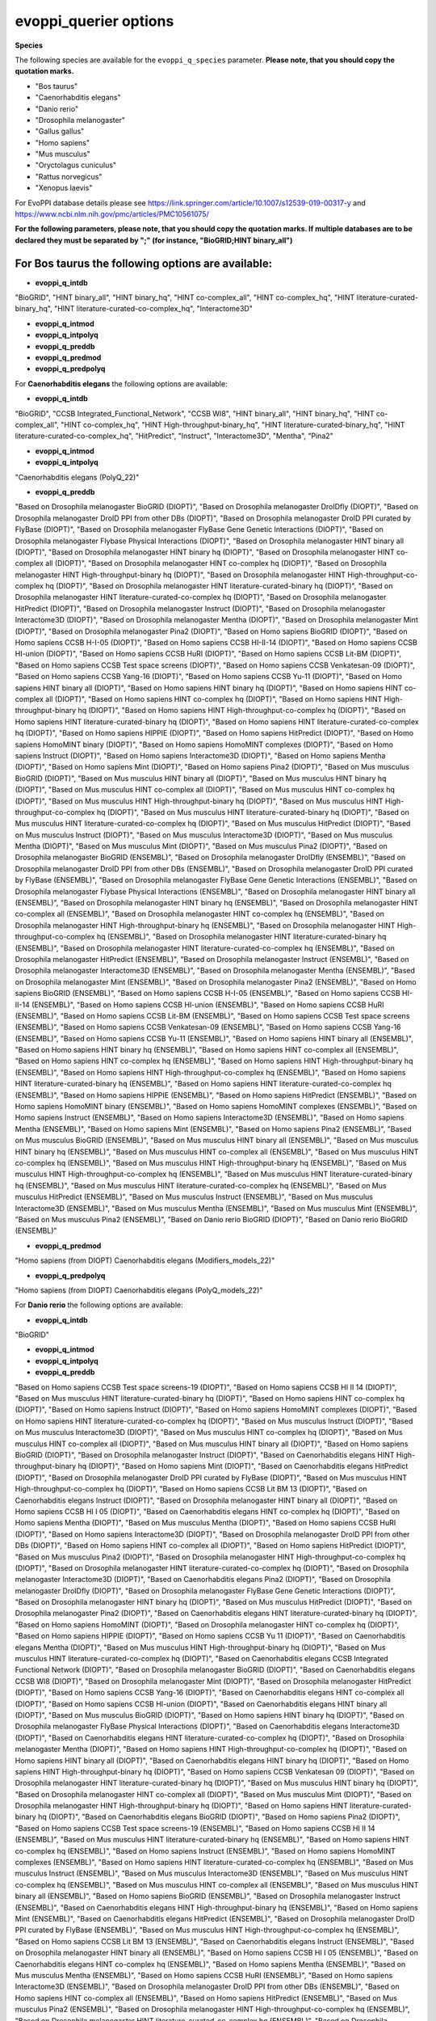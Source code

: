 evoppi_querier options
***************

**Species**

The following species are available for the ``evoppi_q_species`` parameter. **Please note, that you should copy the quotation marks.**

- "Bos taurus"
- "Caenorhabditis elegans"
- "Danio rerio"
- "Drosophila melanogaster"
- "Gallus gallus"
- "Homo sapiens"
- "Mus musculus"
- "Oryctolagus cuniculus"
- "Rattus norvegicus"
- "Xenopus laevis"

For EvoPPI database details please see https://link.springer.com/article/10.1007/s12539-019-00317-y and https://www.ncbi.nlm.nih.gov/pmc/articles/PMC10561075/

**For the following parameters, please note, that you should copy the quotation marks. If multiple databases are to be declared they must be separated by ";" (for instance, "BioGRID;HINT binary_all")**

For **Bos taurus** the following options are available:
-------

- **evoppi_q_intdb**

"BioGRID", "HINT binary_all", "HINT binary_hq", "HINT co-complex_all", "HINT co-complex_hq", "HINT literature-curated-binary_hq", "HINT literature-curated-co-complex_hq", "Interactome3D"

- **evoppi_q_intmod**



- **evoppi_q_intpolyq**



- **evoppi_q_preddb**
- **evoppi_q_predmod**
- **evoppi_q_predpolyq**

For **Caenorhabditis elegans** the following options are available:

- **evoppi_q_intdb**

"BioGRID", "CCSB Integrated_Functional_Network", "CCSB WI8", "HINT binary_all", "HINT binary_hq", "HINT co-complex_all", "HINT co-complex_hq", "HINT High-throughput-binary_hq", "HINT literature-curated-binary_hq", "HINT literature-curated-co-complex_hq", "HitPredict", "Instruct", "Interactome3D", "Mentha", "Pina2"

- **evoppi_q_intmod**



- **evoppi_q_intpolyq**

"Caenorhabditis elegans (PolyQ_22)"

- **evoppi_q_preddb**

"Based on Drosophila melanogaster BioGRID (DIOPT)", "Based on Drosophila melanogaster DroIDfly (DIOPT)", "Based on Drosophila melanogaster DroID PPI from other DBs (DIOPT)", "Based on Drosophila melanogaster DroID PPI curated by FlyBase (DIOPT)", "Based on Drosophila melanogaster FlyBase Gene Genetic Interactions (DIOPT)", "Based on Drosophila melanogaster Flybase Physical Interactions (DIOPT)", "Based on Drosophila melanogaster HINT binary all (DIOPT)", "Based on Drosophila melanogaster HINT binary hq (DIOPT)", "Based on Drosophila melanogaster HINT co-complex all (DIOPT)", "Based on Drosophila melanogaster HINT co-complex hq (DIOPT)", "Based on Drosophila melanogaster HINT High-throughput-binary hq (DIOPT)", "Based on Drosophila melanogaster HINT High-throughput-co-complex hq (DIOPT)", "Based on Drosophila melanogaster HINT literature-curated-binary hq (DIOPT)", "Based on Drosophila melanogaster HINT literature-curated-co-complex hq (DIOPT)", "Based on Drosophila melanogaster HitPredict (DIOPT)", "Based on Drosophila melanogaster Instruct (DIOPT)", "Based on Drosophila melanogaster Interactome3D (DIOPT)", "Based on Drosophila melanogaster Mentha (DIOPT)", "Based on Drosophila melanogaster Mint (DIOPT)", "Based on Drosophila melanogaster Pina2 (DIOPT)", "Based on Homo sapiens BioGRID (DIOPT)", "Based on Homo sapiens CCSB H-I-05 (DIOPT)", "Based on Homo sapiens CCSB HI-II-14 (DIOPT)", "Based on Homo sapiens CCSB HI-union (DIOPT)", "Based on Homo sapiens CCSB HuRI (DIOPT)", "Based on Homo sapiens CCSB Lit-BM (DIOPT)", "Based on Homo sapiens CCSB Test space screens (DIOPT)", "Based on Homo sapiens CCSB Venkatesan-09 (DIOPT)", "Based on Homo sapiens CCSB Yang-16 (DIOPT)", "Based on Homo sapiens CCSB Yu-11 (DIOPT)", "Based on Homo sapiens HINT binary all (DIOPT)", "Based on Homo sapiens HINT binary hq (DIOPT)", "Based on Homo sapiens HINT co-complex all (DIOPT)", "Based on Homo sapiens HINT co-complex hq (DIOPT)", "Based on Homo sapiens HINT High-throughput-binary hq (DIOPT)", "Based on Homo sapiens HINT High-throughput-co-complex hq (DIOPT)", "Based on Homo sapiens HINT literature-curated-binary hq (DIOPT)", "Based on Homo sapiens HINT literature-curated-co-complex hq (DIOPT)", "Based on Homo sapiens HIPPIE (DIOPT)", "Based on Homo sapiens HitPredict (DIOPT)", "Based on Homo sapiens HomoMINT binary (DIOPT)", "Based on Homo sapiens HomoMINT complexes (DIOPT)", "Based on Homo sapiens Instruct (DIOPT)", "Based on Homo sapiens Interactome3D (DIOPT)", "Based on Homo sapiens Mentha (DIOPT)", "Based on Homo sapiens Mint (DIOPT)", "Based on Homo sapiens Pina2 (DIOPT)", "Based on Mus musculus BioGRID (DIOPT)", "Based on Mus musculus HINT binary all (DIOPT)", "Based on Mus musculus HINT binary hq (DIOPT)", "Based on Mus musculus HINT co-complex all (DIOPT)", "Based on Mus musculus HINT co-complex hq (DIOPT)", "Based on Mus musculus HINT High-throughput-binary hq (DIOPT)", "Based on Mus musculus HINT High-throughput-co-complex hq (DIOPT)", "Based on Mus musculus HINT literature-curated-binary hq (DIOPT)", "Based on Mus musculus HINT literature-curated-co-complex hq (DIOPT)", "Based on Mus musculus HitPredict (DIOPT)", "Based on Mus musculus Instruct (DIOPT)", "Based on Mus musculus Interactome3D (DIOPT)", "Based on Mus musculus Mentha (DIOPT)", "Based on Mus musculus Mint (DIOPT)", "Based on Mus musculus Pina2 (DIOPT)", "Based on Drosophila melanogaster BioGRID (ENSEMBL)", "Based on Drosophila melanogaster DroIDfly (ENSEMBL)", "Based on Drosophila melanogaster DroID PPI from other DBs (ENSEMBL)", "Based on Drosophila melanogaster DroID PPI curated by FlyBase (ENSEMBL)", "Based on Drosophila melanogaster FlyBase Gene Genetic Interactions (ENSEMBL)", "Based on Drosophila melanogaster Flybase Physical Interactions (ENSEMBL)", "Based on Drosophila melanogaster HINT binary all (ENSEMBL)", "Based on Drosophila melanogaster HINT binary hq (ENSEMBL)", "Based on Drosophila melanogaster HINT co-complex all (ENSEMBL)", "Based on Drosophila melanogaster HINT co-complex hq (ENSEMBL)", "Based on Drosophila melanogaster HINT High-throughput-binary hq (ENSEMBL)", "Based on Drosophila melanogaster HINT High-throughput-co-complex hq (ENSEMBL)", "Based on Drosophila melanogaster HINT literature-curated-binary hq (ENSEMBL)", "Based on Drosophila melanogaster HINT literature-curated-co-complex hq (ENSEMBL)", "Based on Drosophila melanogaster HitPredict (ENSEMBL)", "Based on Drosophila melanogaster Instruct (ENSEMBL)", "Based on Drosophila melanogaster Interactome3D (ENSEMBL)", "Based on Drosophila melanogaster Mentha (ENSEMBL)", "Based on Drosophila melanogaster Mint (ENSEMBL)", "Based on Drosophila melanogaster Pina2 (ENSEMBL)", "Based on Homo sapiens BioGRID (ENSEMBL)", "Based on Homo sapiens CCSB H-I-05 (ENSEMBL)", "Based on Homo sapiens CCSB HI-II-14 (ENSEMBL)", "Based on Homo sapiens CCSB HI-union (ENSEMBL)", "Based on Homo sapiens CCSB HuRI (ENSEMBL)", "Based on Homo sapiens CCSB Lit-BM (ENSEMBL)", "Based on Homo sapiens CCSB Test space screens (ENSEMBL)", "Based on Homo sapiens CCSB Venkatesan-09 (ENSEMBL)", "Based on Homo sapiens CCSB Yang-16 (ENSEMBL)", "Based on Homo sapiens CCSB Yu-11 (ENSEMBL)", "Based on Homo sapiens HINT binary all (ENSEMBL)", "Based on Homo sapiens HINT binary hq (ENSEMBL)", "Based on Homo sapiens HINT co-complex all (ENSEMBL)", "Based on Homo sapiens HINT co-complex hq (ENSEMBL)", "Based on Homo sapiens HINT High-throughput-binary hq (ENSEMBL)", "Based on Homo sapiens HINT High-throughput-co-complex hq (ENSEMBL)", "Based on Homo sapiens HINT literature-curated-binary hq (ENSEMBL)", "Based on Homo sapiens HINT literature-curated-co-complex hq (ENSEMBL)", "Based on Homo sapiens HIPPIE (ENSEMBL)", "Based on Homo sapiens HitPredict (ENSEMBL)", "Based on Homo sapiens HomoMINT binary (ENSEMBL)", "Based on Homo sapiens HomoMINT complexes (ENSEMBL)", "Based on Homo sapiens Instruct (ENSEMBL)", "Based on Homo sapiens Interactome3D (ENSEMBL)", "Based on Homo sapiens Mentha (ENSEMBL)", "Based on Homo sapiens Mint (ENSEMBL)", "Based on Homo sapiens Pina2 (ENSEMBL)", "Based on Mus musculus BioGRID (ENSEMBL)", "Based on Mus musculus HINT binary all (ENSEMBL)", "Based on Mus musculus HINT binary hq (ENSEMBL)", "Based on Mus musculus HINT co-complex all (ENSEMBL)", "Based on Mus musculus HINT co-complex hq (ENSEMBL)", "Based on Mus musculus HINT High-throughput-binary hq (ENSEMBL)", "Based on Mus musculus HINT High-throughput-co-complex hq (ENSEMBL)", "Based on Mus musculus HINT literature-curated-binary hq (ENSEMBL)", "Based on Mus musculus HINT literature-curated-co-complex hq (ENSEMBL)", "Based on Mus musculus HitPredict (ENSEMBL)", "Based on Mus musculus Instruct (ENSEMBL)", "Based on Mus musculus Interactome3D (ENSEMBL)", "Based on Mus musculus Mentha (ENSEMBL)", "Based on Mus musculus Mint (ENSEMBL)", "Based on Mus musculus Pina2 (ENSEMBL)", "Based on Danio rerio BioGRID (DIOPT)", "Based on Danio rerio BioGRID (ENSEMBL)"

- **evoppi_q_predmod**

"Homo sapiens (from DIOPT) Caenorhabditis elegans (Modifiers_models_22)"

- **evoppi_q_predpolyq**

"Homo sapiens (from DIOPT) Caenorhabditis elegans (PolyQ_models_22)"

For **Danio rerio** the following options are available:

- **evoppi_q_intdb**

"BioGRID"

- **evoppi_q_intmod**



- **evoppi_q_intpolyq**



- **evoppi_q_preddb**

"Based on Homo sapiens CCSB Test space screens-19 (DIOPT)", "Based on Homo sapiens CCSB HI II 14 (DIOPT)", "Based on Mus musculus HINT literature-curated-binary hq (DIOPT)", "Based on Homo sapiens HINT co-complex hq (DIOPT)", "Based on Homo sapiens Instruct (DIOPT)", "Based on Homo sapiens HomoMINT complexes (DIOPT)", "Based on Homo sapiens HINT literature-curated-co-complex hq (DIOPT)", "Based on Mus musculus Instruct (DIOPT)", "Based on Mus musculus Interactome3D (DIOPT)", "Based on Mus musculus HINT co-complex hq (DIOPT)", "Based on Mus musculus HINT co-complex all (DIOPT)", "Based on Mus musculus HINT binary all (DIOPT)", "Based on Homo sapiens BioGRID (DIOPT)", "Based on Drosophila melanogaster Instruct (DIOPT)", "Based on Caenorhabditis elegans HINT High-throughput-binary hq (DIOPT)", "Based on Homo sapiens Mint (DIOPT)", "Based on Caenorhabditis elegans HitPredict (DIOPT)", "Based on Drosophila melanogaster DroID PPI curated by FlyBase (DIOPT)", "Based on Mus musculus HINT High-throughput-co-complex hq (DIOPT)", "Based on Homo sapiens CCSB Lit BM 13 (DIOPT)", "Based on Caenorhabditis elegans Instruct (DIOPT)", "Based on Drosophila melanogaster HINT binary all (DIOPT)", "Based on Homo sapiens CCSB HI I 05 (DIOPT)", "Based on Caenorhabditis elegans HINT co-complex hq (DIOPT)", "Based on Homo sapiens Mentha (DIOPT)", "Based on Mus musculus Mentha (DIOPT)", "Based on Homo sapiens CCSB HuRI (DIOPT)", "Based on Homo sapiens Interactome3D (DIOPT)", "Based on Drosophila melanogaster DroID PPI from other DBs (DIOPT)", "Based on Homo sapiens HINT co-complex all (DIOPT)", "Based on Homo sapiens HitPredict (DIOPT)", "Based on Mus musculus Pina2 (DIOPT)", "Based on Drosophila melanogaster HINT High-throughput-co-complex hq (DIOPT)", "Based on Drosophila melanogaster HINT literature-curated-co-complex hq (DIOPT)", "Based on Drosophila melanogaster Interactome3D (DIOPT)", "Based on Caenorhabditis elegans Pina2 (DIOPT)", "Based on Drosophila melanogaster DroIDfly (DIOPT)", "Based on Drosophila melanogaster FlyBase Gene Genetic Interactions (DIOPT)", "Based on Drosophila melanogaster HINT binary hq (DIOPT)", "Based on Mus musculus HitPredict (DIOPT)", "Based on Drosophila melanogaster Pina2 (DIOPT)", "Based on Caenorhabditis elegans HINT literature-curated-binary hq (DIOPT)", "Based on Homo sapiens HomoMINT (DIOPT)", "Based on Drosophila melanogaster HINT co-complex hq (DIOPT)", "Based on Homo sapiens HIPPIE (DIOPT)", "Based on Homo sapiens CCSB Yu 11 (DIOPT)", "Based on Caenorhabditis elegans Mentha (DIOPT)", "Based on Mus musculus HINT High-throughput-binary hq (DIOPT)", "Based on Mus musculus HINT literature-curated-co-complex hq (DIOPT)", "Based on Caenorhabditis elegans CCSB Integrated Functional Network (DIOPT)", "Based on Drosophila melanogaster BioGRID (DIOPT)", "Based on Caenorhabditis elegans CCSB WI8 (DIOPT)", "Based on Drosophila melanogaster Mint (DIOPT)", "Based on Drosophila melanogaster HitPredict (DIOPT)", "Based on Homo sapiens CCSB Yang-16 (DIOPT)", "Based on Caenorhabditis elegans HINT co-complex all (DIOPT)", "Based on Homo sapiens CCSB HI-union (DIOPT)", "Based on Caenorhabditis elegans HINT binary all (DIOPT)", "Based on Mus musculus BioGRID (DIOPT)", "Based on Homo sapiens HINT binary hq (DIOPT)", "Based on Drosophila melanogaster FlyBase Physical Interactions (DIOPT)", "Based on Caenorhabditis elegans Interactome3D (DIOPT)", "Based on Caenorhabditis elegans HINT literature-curated-co-complex hq (DIOPT)", "Based on Drosophila melanogaster Mentha (DIOPT)", "Based on Homo sapiens HINT High-throughput-co-complex hq (DIOPT)", "Based on Homo sapiens HINT binary all (DIOPT)", "Based on Caenorhabditis elegans HINT binary hq (DIOPT)", "Based on Homo sapiens HINT High-throughput-binary hq (DIOPT)", "Based on Homo sapiens CCSB Venkatesan 09 (DIOPT)", "Based on Drosophila melanogaster HINT literature-curated-binary hq (DIOPT)", "Based on Mus musculus HINT binary hq (DIOPT)", "Based on Drosophila melanogaster HINT co-complex all (DIOPT)", "Based on Mus musculus Mint (DIOPT)", "Based on Drosophila melanogaster HINT High-throughput-binary hq (DIOPT)", "Based on Homo sapiens HINT literature-curated-binary hq (DIOPT)", "Based on Caenorhabditis elegans BioGRID (DIOPT)", "Based on Homo sapiens Pina2 (DIOPT)", "Based on Homo sapiens CCSB Test space screens-19 (ENSEMBL)", "Based on Homo sapiens CCSB HI II 14 (ENSEMBL)", "Based on Mus musculus HINT literature-curated-binary hq (ENSEMBL)", "Based on Homo sapiens HINT co-complex hq (ENSEMBL)", "Based on Homo sapiens Instruct (ENSEMBL)", "Based on Homo sapiens HomoMINT complexes (ENSEMBL)", "Based on Homo sapiens HINT literature-curated-co-complex hq (ENSEMBL)", "Based on Mus musculus Instruct (ENSEMBL)", "Based on Mus musculus Interactome3D (ENSEMBL)", "Based on Mus musculus HINT co-complex hq (ENSEMBL)", "Based on Mus musculus HINT co-complex all (ENSEMBL)", "Based on Mus musculus HINT binary all (ENSEMBL)", "Based on Homo sapiens BioGRID (ENSEMBL)", "Based on Drosophila melanogaster Instruct (ENSEMBL)", "Based on Caenorhabditis elegans HINT High-throughput-binary hq (ENSEMBL)", "Based on Homo sapiens Mint (ENSEMBL)", "Based on Caenorhabditis elegans HitPredict (ENSEMBL)", "Based on Drosophila melanogaster DroID PPI curated by FlyBase (ENSEMBL)", "Based on Mus musculus HINT High-throughput-co-complex hq (ENSEMBL)", "Based on Homo sapiens CCSB Lit BM 13 (ENSEMBL)", "Based on Caenorhabditis elegans Instruct (ENSEMBL)", "Based on Drosophila melanogaster HINT binary all (ENSEMBL)", "Based on Homo sapiens CCSB HI I 05 (ENSEMBL)", "Based on Caenorhabditis elegans HINT co-complex hq (ENSEMBL)", "Based on Homo sapiens Mentha (ENSEMBL)", "Based on Mus musculus Mentha (ENSEMBL)", "Based on Homo sapiens CCSB HuRI (ENSEMBL)", "Based on Homo sapiens Interactome3D (ENSEMBL)", "Based on Drosophila melanogaster DroID PPI from other DBs (ENSEMBL)", "Based on Homo sapiens HINT co-complex all (ENSEMBL)", "Based on Homo sapiens HitPredict (ENSEMBL)", "Based on Mus musculus Pina2 (ENSEMBL)", "Based on Drosophila melanogaster HINT High-throughput-co-complex hq (ENSEMBL)", "Based on Drosophila melanogaster HINT literature-curated-co-complex hq (ENSEMBL)", "Based on Drosophila melanogaster Interactome3D (ENSEMBL)", "Based on Caenorhabditis elegans Pina2 (ENSEMBL)", "Based on Drosophila melanogaster DroIDfly (ENSEMBL)", "Based on Drosophila melanogaster FlyBase Gene Genetic Interactions (ENSEMBL)", "Based on Drosophila melanogaster HINT binary hq (ENSEMBL)", "Based on Mus musculus HitPredict (ENSEMBL)", "Based on Drosophila melanogaster Pina2 (ENSEMBL)", "Based on Caenorhabditis elegans HINT literature-curated-binary hq (ENSEMBL)", "Based on Homo sapiens HomoMINT (ENSEMBL)", "Based on Drosophila melanogaster HINT co-complex hq (ENSEMBL)", "Based on Homo sapiens HIPPIE (ENSEMBL)", "Based on Homo sapiens CCSB Yu 11 (ENSEMBL)", "Based on Caenorhabditis elegans Mentha (ENSEMBL)", "Based on Mus musculus HINT High-throughput-binary hq (ENSEMBL)", "Based on Mus musculus HINT literature-curated-co-complex hq (ENSEMBL)", "Based on Caenorhabditis elegans CCSB Integrated Functional Network (ENSEMBL)", "Based on Drosophila melanogaster BioGRID (ENSEMBL)", "Based on Caenorhabditis elegans CCSB WI8 (ENSEMBL)", "Based on Drosophila melanogaster Mint (ENSEMBL)", "Based on Drosophila melanogaster HitPredict (ENSEMBL)", "Based on Homo sapiens CCSB Yang-16 (ENSEMBL)", "Based on Caenorhabditis elegans HINT co-complex all (ENSEMBL)", "Based on Homo sapiens CCSB HI-union (ENSEMBL)", "Based on Caenorhabditis elegans HINT binary all (ENSEMBL)", "Based on Mus musculus BioGRID (ENSEMBL)", "Based on Homo sapiens HINT binary hq (ENSEMBL)", "Based on Drosophila melanogaster FlyBase Physical Interactions (ENSEMBL)", "Based on Caenorhabditis elegans Interactome3D (ENSEMBL)", "Based on Caenorhabditis elegans HINT literature-curated-co-complex hq (ENSEMBL)", "Based on Drosophila melanogaster Mentha (ENSEMBL)", "Based on Homo sapiens HINT High-throughput-co-complex hq (ENSEMBL)", "Based on Homo sapiens HINT binary all (ENSEMBL)", "Based on Caenorhabditis elegans HINT binary hq (ENSEMBL)", "Based on Homo sapiens HINT High-throughput-binary hq (ENSEMBL)", "Based on Homo sapiens CCSB Venkatesan 09 (ENSEMBL)", "Based on Drosophila melanogaster HINT literature-curated-binary hq (ENSEMBL)", "Based on Mus musculus HINT binary hq (ENSEMBL)", "Based on Drosophila melanogaster HINT co-complex all (ENSEMBL)", "Based on Mus musculus Mint (ENSEMBL)", "Based on Drosophila melanogaster HINT High-throughput-binary hq (ENSEMBL)", "Based on Homo sapiens HINT literature-curated-binary hq (ENSEMBL)", "Based on Caenorhabditis elegans BioGRID (ENSEMBL)", "Based on Homo sapiens Pina2 (ENSEMBL)"

- **evoppi_q_predmod**



- **evoppi_q_predpolyq**

"Homo sapiens (from DIOPT) Danio rerio (PolyQ_models_22)", "Homo sapiens (from Ensembl) Danio rerio (PolyQ_models_22)"

For **Drosophila melanogaster** the following options are available:

- **evoppi_q_intdb**

"BioGRID", "DroIDfly", "DroID PPI_from_other_DBs", "DroID PPI_curated_by_FlyBase", "FlyBase Gene_Genetic_Interactions", "FlyBase Physical_Interactions", "HINT binary_all", "HINT binary_hq", "HINT co-complex_all", "HINT co-complex_hq", "HINT High-throughput-binary_hq", "HINT High-throughput-co-complex_hq", "HINT literature-curated-binary_hq", "HINT literature-curated-co-complex_hq", "HitPredict", "Instruct", "Interactome3D", "Mentha", "Mint", "Pina2"

- **evoppi_q_intmod**

"Drosophila melanogaster (Modifiers_22)"

- **evoppi_q_intpolyq**

"Drosophila melanogaster (PolyQ_22)"

- **evoppi_q_preddb**

"Based on Caenorhabditis elegans BioGRID (DIOPT)", "Based on Caenorhabditis elegans CCSB Integrated Functional Network (DIOPT)", "Based on Caenorhabditis elegans CCSB WI8 (DIOPT)", "Based on Caenorhabditis elegans HINT binary all (DIOPT)", "Based on Caenorhabditis elegans HINT binary hq (DIOPT)", "Based on Caenorhabditis elegans HINT co-complex all (DIOPT)", "Based on Caenorhabditis elegans HINT co-complex hq (DIOPT)", "Based on Caenorhabditis elegans HINT High-throughput-binary hq (DIOPT)", "Based on Caenorhabditis elegans HINT literature-curated-binary hq (DIOPT)", "Based on Caenorhabditis elegans HINT literature-curated-co-complex hq (DIOPT)", "Based on Caenorhabditis elegans HitPredict (DIOPT)", "Based on Caenorhabditis elegans Instruct (DIOPT)", "Based on Caenorhabditis elegans Interactome3D (DIOPT)", "Based on Caenorhabditis elegans Mentha (DIOPT)", "Based on Caenorhabditis elegans Pina2 (DIOPT)", "Based on Homo sapiens BioGRID (DIOPT)", "Based on Homo sapiens CCSB H-I-05 (DIOPT)", "Based on Homo sapiens CCSB HI-II-14 (DIOPT)", "Based on Homo sapiens CCSB HI-union (DIOPT)", "Based on Homo sapiens CCSB HuRI (DIOPT)", "Based on Homo sapiens CCSB Lit-BM (DIOPT)", "Based on Homo sapiens CCSB Test space screens (DIOPT)", "Based on Homo sapiens CCSB Venkatesan-09 (DIOPT)", "Based on Homo sapiens CCSB Yang-16 (DIOPT)", "Based on Homo sapiens CCSB Yu-11 (DIOPT)", "Based on Homo sapiens HINT binary all (DIOPT)", "Based on Homo sapiens HINT binary hq (DIOPT)", "Based on Homo sapiens HINT co-complex all (DIOPT)", "Based on Homo sapiens HINT co-complex hq (DIOPT)", "Based on Homo sapiens HINT High-throughput-binary hq (DIOPT)", "Based on Homo sapiens HINT High-throughput-co-complex hq (DIOPT)", "Based on Homo sapiens HINT literature-curated-binary hq (DIOPT)", "Based on Homo sapiens HINT literature-curated-co-complex hq (DIOPT)", "Based on Homo sapiens HIPPIE (DIOPT)", "Based on Homo sapiens HitPredict (DIOPT)", "Based on Homo sapiens HomoMINT binary (DIOPT)", "Based on Homo sapiens HomoMINT complexes (DIOPT)", "Based on Homo sapiens Instruct (DIOPT)", "Based on Homo sapiens Interactome3D (DIOPT)", "Based on Homo sapiens Mentha (DIOPT)", "Based on Homo sapiens Mint (DIOPT)", "Based on Homo sapiens Pina2 (DIOPT)", "Based on Mus musculus BioGRID (DIOPT)", "Based on Mus musculus HINT binary all (DIOPT)", "Based on Mus musculus HINT binary hq (DIOPT)", "Based on Mus musculus HINT co-complex all (DIOPT)", "Based on Mus musculus HINT co-complex hq (DIOPT)", "Based on Mus musculus HINT High-throughput-binary hq (DIOPT)", "Based on Mus musculus HINT High-throughput-co-complex hq (DIOPT)", "Based on Mus musculus HINT literature-curated-binary hq (DIOPT)", "Based on Mus musculus HINT literature-curated-co-complex hq (DIOPT)", "Based on Mus musculus HitPredict (DIOPT)", "Based on Mus musculus Instruct (DIOPT)", "Based on Mus musculus Interactome3D (DIOPT)", "Based on Mus musculus Mentha (DIOPT)", "Based on Mus musculus Mint (DIOPT)", "Based on Mus musculus Pina2 (DIOPT)", "Based on Danio rerio BioGRID (DIOPT), "Based on Caenorhabditis elegans BioGRID (ENSEMBL)", "Based on Caenorhabditis elegans CCSB Integrated Functional Network (ENSEMBL)", "Based on Caenorhabditis elegans CCSB WI8 (ENSEMBL)", "Based on Caenorhabditis elegans HINT binary all (ENSEMBL)", "Based on Caenorhabditis elegans HINT binary hq (ENSEMBL)", "Based on Caenorhabditis elegans HINT co-complex all (ENSEMBL)", "Based on Caenorhabditis elegans HINT co-complex hq (ENSEMBL)", "Based on Caenorhabditis elegans HINT High-throughput-binary hq (ENSEMBL)", "Based on Caenorhabditis elegans HINT literature-curated-binary hq (ENSEMBL)", "Based on Caenorhabditis elegans HINT literature-curated-co-complex hq (ENSEMBL)", "Based on Caenorhabditis elegans HitPredict (ENSEMBL)", "Based on Caenorhabditis elegans Instruct (ENSEMBL)", "Based on Caenorhabditis elegans Interactome3D (ENSEMBL)", "Based on Caenorhabditis elegans Mentha (ENSEMBL)", "Based on Caenorhabditis elegans Pina2 (ENSEMBL)", "Based on Homo sapiens BioGRID (ENSEMBL) Databases", "Based on Homo sapiens CCSB H-I-05 (ENSEMBL)", "Based on Homo sapiens CCSB HI-II-14 (ENSEMBL)", "Based on Homo sapiens CCSB HI-union (ENSEMBL)", "Based on Homo sapiens CCSB HuRI (ENSEMBL)", "Based on Homo sapiens CCSB Lit-BM (ENSEMBL)", "Based on Homo sapiens CCSB Test space screens (ENSEMBL)", "Based on Homo sapiens CCSB Venkatesan-09 (ENSEMBL)", "Based on Homo sapiens CCSB Yang-16 (ENSEMBL)", "Based on Homo sapiens CCSB Yu-11 (ENSEMBL)", "Based on Homo sapiens HINT binary all (ENSEMBL)", "Based on Homo sapiens HINT binary hq (ENSEMBL)", "Based on Homo sapiens HINT co-complex all (ENSEMBL)", "Based on Homo sapiens HINT co-complex hq (ENSEMBL)", "Based on Homo sapiens HINT High-throughput-binary hq (ENSEMBL)", "Based on Homo sapiens HINT High-throughput-co-complex hq (ENSEMBL)", "Based on Homo sapiens HINT literature-curated-binary hq (ENSEMBL)", "Based on Homo sapiens HINT literature-curated-co-complex hq (ENSEMBL)", "Based on Homo sapiens HIPPIE (ENSEMBL)", "Based on Homo sapiens HitPredict (ENSEMBL)", "Based on Homo sapiens HomoMINT binary (ENSEMBL)", "Based on Homo sapiens HomoMINT complexes (ENSEMBL)", "Based on Homo sapiens Instruct (ENSEMBL)", "Based on Homo sapiens Interactome3D (ENSEMBL)", "Based on Homo sapiens Mentha (ENSEMBL)", "Based on Homo sapiens Mint (ENSEMBL)", "Based on Homo sapiens Pina2 (ENSEMBL)", "Based on Mus musculus BioGRID (ENSEMBL)", "Based on Mus musculus HINT binary all (ENSEMBL)", "Based on Mus musculus HINT binary hq (ENSEMBL)", "Based on Mus musculus HINT co-complex all (ENSEMBL)", "Based on Mus musculus HINT co-complex hq (ENSEMBL)", "Based on Mus musculus HINT High-throughput-binary hq (ENSEMBL)", "Based on Mus musculus HINT High-throughput-co-complex hq (ENSEMBL)", "Based on Mus musculus HINT literature-curated-binary hq (ENSEMBL)", "Based on Mus musculus HINT literature-curated-co-complex hq (ENSEMBL)", "Based on Mus musculus HitPredict (ENSEMBL)", "Based on Mus musculus Instruct (ENSEMBL)", "Based on Mus musculus Interactome3D (ENSEMBL)", "Based on Mus musculus Mentha (ENSEMBL)", "Based on Mus musculus Mint (ENSEMBL)", "Based on Mus musculus Pina2 (ENSEMBL)", "Based on Danio rerio BioGRID (ENSEMBL)"

- **evoppi_q_predmod**

"Homo sapiens (from Ensembl) Drosophila melanogaster (Modifiers_models_22)", "Homo sapiens (from DIOPT) Drosophila melanogaster (Modifiers_models_22)"

- **evoppi_q_predpolyq**

"Curated Homo sapiens ATXN1 (from Ensembl) Drosophila melanogaster (PolyQ_models_22)", "Homo sapiens (from DIOPT) Drosophila melanogaster (PolyQ_models_22)", "Curated Homo sapiens ATXN1 (from DIOPT) Drosophila melanogaster (PolyQ_models_22)"

For **Gallus gallus** the following options are available:

- **evoppi_q_intdb**

BioGRID

- **evoppi_q_intmod**



- **evoppi_q_intpolyq**



- **evoppi_q_preddb**
- **evoppi_q_predmod**
- **evoppi_q_predpolyq**

For **Homo sapiens** the following options are available for these parameters (please note, that you should copy the quotation marks):

- **evoppi_q_intdb**

"BioGRID", "CCSB HI_I_05", "CCSB HI_II_14", "CCSB HI-union", "CCSB HuRI", "CCSB Lit_BM_13", "CCSB Test_space_screens-19", "CCSB Venkatesan_09", "CCSB Yang-16", "CCSB Yu_11", "HINT binary_all", "HINT binary_hq", "HINT co-complex_all", "HINT co-complex_hq", "HINT High-throughput-binary_hq", "HINT High-throughput-co-complex_hq", "HINT literature-curated-binary_hq", "HINT literature-curated-co-complex_hq", "HIPPIE", "HitPredict", "HomoMINT complexes", "HomoMINT", "Instruct", "Interactome3D", "Mentha", "Mint", "Pina2"

- **evoppi_q_intmod**

"Homo sapiens (Modifiers_22)"

- **evoppi_q_intpolyq**

"Homo sapiens (PolyQ_22)"

- **evoppi_q_preddb**

"Based on Caenorhabditis elegans BioGRID (DIOPT)", "Based on Caenorhabditis elegans CCSB Integrated Functional Network (DIOPT)", "Based on Caenorhabditis elegans CCSB WI8 (DIOPT)", "Based on Caenorhabditis elegans HINT binary all (DIOPT)", "Based on Caenorhabditis elegans HINT binary hq (DIOPT)", "Based on Caenorhabditis elegans HINT co-complex all (DIOPT)", "Based on Caenorhabditis elegans HINT co-complex hq (DIOPT)", "Based on Caenorhabditis elegans HINT High-throughput-binary hq (DIOPT)", "Based on Caenorhabditis elegans HINT literature-curated-binary hq (DIOPT)", "Based on Caenorhabditis elegans HINT literature-curated-co-complex hq (DIOPT)", "Based on Caenorhabditis elegans HitPredict (DIOPT)", "Based on Caenorhabditis elegans Instruct (DIOPT)", "Based on Caenorhabditis elegans Interactome3D (DIOPT)", "Based on Caenorhabditis elegans Mentha (DIOPT)", "Based on Caenorhabditis elegans Pina2 (DIOPT)", "Based on Drosophila melanogaster BioGRID (DIOPT)", "Based on Drosophila melanogaster DroIDfly (DIOPT)", "Based on Drosophila melanogaster DroID PPI from other DBs (DIOPT)", "Based on Drosophila melanogaster DroID PPI curated by FlyBase (DIOPT)", "Based on Drosophila melanogaster FlyBase Gene Genetic Interactions (DIOPT)", "Based on Drosophila melanogaster Flybase Physical Interactions (DIOPT)", "Based on Drosophila melanogaster HINT binary all (DIOPT)", "Based on Drosophila melanogaster HINT binary hq (DIOPT)", "Based on Drosophila melanogaster HINT co-complex all (DIOPT)", "Based on Drosophila melanogaster HINT co-complex hq (DIOPT)", "Based on Drosophila melanogaster HINT High-throughput-binary hq (DIOPT)", "Based on Drosophila melanogaster HINT High-throughput-co-complex hq (DIOPT)", "Based on Drosophila melanogaster HINT literature-curated-binary hq (DIOPT)", "Based on Drosophila melanogaster HINT literature-curated-co-complex hq (DIOPT)", "Based on Drosophila melanogaster HitPredict (DIOPT)", "Based on Drosophila melanogaster Instruct (DIOPT)", "Based on Drosophila melanogaster Interactome3D (DIOPT)", "Based on Drosophila melanogaster Mentha (DIOPT)", "Based on Drosophila melanogaster Mint (DIOPT)", "Based on Drosophila melanogaster Pina2 (DIOPT)", "Based on Mus musculus BioGRID (DIOPT)", "Based on Mus musculus HINT binary all (DIOPT)", "Based on Mus musculus HINT binary hq (DIOPT)", "Based on Mus musculus HINT co-complex all (DIOPT)", "Based on Mus musculus HINT co-complex hq (DIOPT)", "Based on Mus musculus HINT High-throughput-binary hq (DIOPT)", "Based on Mus musculus HINT High-throughput-co-complex hq (DIOPT)", "Based on Mus musculus HINT literature-curated-binary hq (DIOPT)", "Based on Mus musculus HINT literature-curated-co-complex hq (DIOPT)", "Based on Mus musculus HitPredict (DIOPT)", "Based on Mus musculus Instruct (DIOPT)", "Based on Mus musculus Interactome3D (DIOPT)", "Based on Mus musculus Mentha (DIOPT)", "Based on Mus musculus Mint (DIOPT)", "Based on Mus musculus Pina2 (DIOPT)", "Based on Danio rerio BioGRID (DIOPT)", "Based on Caenorhabditis elegans BioGRID (ENSEMBL)", "Based on Caenorhabditis elegans CCSB Integrated Functional Network (ENSEMBL)", "Based on Caenorhabditis elegans CCSB WI8 (ENSEMBL)", "Based on Caenorhabditis elegans HINT binary all (ENSEMBL)", "Based on Caenorhabditis elegans HINT binary hq (ENSEMBL)", "Based on Caenorhabditis elegans HINT co-complex all (ENSEMBL)", "Based on Caenorhabditis elegans HINT co-complex hq (ENSEMBL)", "Based on Caenorhabditis elegans HINT High-throughput-binary hq (ENSEMBL)", "Based on Caenorhabditis elegans HINT literature-curated-binary hq (ENSEMBL)", "Based on Caenorhabditis elegans HINT literature-curated-co-complex hq (ENSEMBL)", "Based on Caenorhabditis elegans HitPredict (ENSEMBL)", "Based on Caenorhabditis elegans Instruct (ENSEMBL)", "Based on Caenorhabditis elegans Interactome3D (ENSEMBL)", "Based on Caenorhabditis elegans Mentha (ENSEMBL)", "Based on Caenorhabditis elegans Pina2 (ENSEMBL)", "Based on Drosophila melanogaster BioGRID (ENSEMBL)", "Based on Drosophila melanogaster DroIDfly (ENSEMBL)", "Based on Drosophila melanogaster DroID PPI from other DBs (ENSEMBL)", "Based on Drosophila melanogaster DroID PPI curated by FlyBase (ENSEMBL)", "Based on Drosophila melanogaster FlyBase Gene Genetic Interactions (ENSEMBL)", "Based on Drosophila melanogaster Flybase Physical Interactions (ENSEMBL)", "Based on Drosophila melanogaster HINT binary all (ENSEMBL)", "Based on Drosophila melanogaster HINT binary hq (ENSEMBL)", "Based on Drosophila melanogaster HINT co-complex all (ENSEMBL)", "Based on Drosophila melanogaster HINT co-complex hq (ENSEMBL)", "Based on Drosophila melanogaster HINT High-throughput-binary hq (ENSEMBL)", "Based on Drosophila melanogaster HINT High-throughput-co-complex hq (ENSEMBL)", "Based on Drosophila melanogaster HINT literature-curated-binary hq (ENSEMBL)", "Based on Drosophila melanogaster HINT literature-curated-co-complex hq (ENSEMBL)", "Based on Drosophila melanogaster HitPredict (ENSEMBL)", "Based on Drosophila melanogaster Instruct (ENSEMBL)", "Based on Drosophila melanogaster Interactome3D (ENSEMBL)", "Based on Drosophila melanogaster Mentha (ENSEMBL)", "Based on Drosophila melanogaster Mint (ENSEMBL)", "Based on Drosophila melanogaster Pina2 (ENSEMBL)", "Based on Mus musculus BioGRID (ENSEMBL)", "Based on Mus musculus HINT binary all (ENSEMBL)", "Based on Mus musculus HINT binary hq (ENSEMBL)", "Based on Mus musculus HINT co-complex all (ENSEMBL)", "Based on Mus musculus HINT co-complex hq (ENSEMBL)", "Based on Mus musculus HINT High-throughput-binary hq (ENSEMBL)", "Based on Mus musculus HINT High-throughput-co-complex hq (ENSEMBL)", "Based on Mus musculus HINT literature-curated-binary hq (ENSEMBL)", "Based on Mus musculus HINT literature-curated-co-complex hq (ENSEMBL)", "Based on Mus musculus HitPredict (ENSEMBL)", "Based on Mus musculus Instruct (ENSEMBL)", "Based on Mus musculus Interactome3D (ENSEMBL)", "Based on Mus musculus Mentha (ENSEMBL)", "Based on Mus musculus Mint (ENSEMBL)", "Based on Mus musculus Pina2 (ENSEMBL)", "Based on Danio rerio BioGRID (ENSEMBL)".

- **evoppi_q_predmod**

"Homo sapiens Drosophila melanogaster (from Ensembl) (Modifiers_models_22)", "Homo sapiens Mus musculus (from DIOPT) (Modifiers_models_22)", "Homo sapiens Caenorhabditis elegans (from DIOPT) (Modifiers_models_22)", "Homo sapiens Mus musculus (from Ensembl) (Modifiers_models_22)", "Homo sapiens Caenorhabditis elegans (from Ensembl) (Modifiers_models_22)", "Homo sapiens Drosophila melanogaster (from DIOPT) (Modifiers_models_22)".

- **evoppi_q_predpolyq**

"Homo sapiens Danio rerio (from Ensembl) (PolyQ_models_22)", "Curated Homo sapiens ATXN1 Drosophila melanogaster (from Ensembl) (PolyQ_models_22)", "Homo sapiens Drosophila melanogaster (from Ensembl) (PolyQ_models_22)", "Homo sapiens Mus musculus (from DIOPT) (PolyQ_models_22)", "Homo sapiens Caenorhabditis elegans (from DIOPT) (PolyQ_models_22)", "Homo sapiens Mus musculus (from Ensembl) (PolyQ_models_22)", "Curated Homo sapiens ATXN1 Drosophila melanogaster (from DIOPT) (PolyQ_models_22)", "Homo sapiens Caenorhabditis elegans (from Ensembl) (PolyQ_models_22)", "Homo sapiens Danio rerio (from DIOPT) (PolyQ_models_22)", "Homo sapiens Drosophila melanogaster (from DIOPT) (PolyQ_models_22)"

For **Mus musculus** the following options are available:

- **evoppi_q_intdb**

"BioGRID", "HINT binary_all", "HINT binary_hq", "HINT co-complex_all", "HINT co-complex_hq", "HINT High-throughput-binary_hq", "HINT High-throughput-co-complex_hq", "HINT literature-curated-binary_hq", "HINT literature-curated-co-complex_hq", "HitPredict", "Instruct", "Interactome3D", "Mentha", "Mint", "Pina2"

- **evoppi_q_intmod**



- **evoppi_q_intpolyq**



"Mus musculus (PolyQ_22)"

- **evoppi_q_preddb**

"Based on Caenorhabditis elegans BioGRID (DIOPT)", "Based on Caenorhabditis elegans CCSB Integrated Functional Network (DIOPT)", "Based on Caenorhabditis elegans CCSB WI8 (DIOPT)", "Based on Caenorhabditis elegans HINT binary all (DIOPT)", "Based on Caenorhabditis elegans HINT binary hq (DIOPT)", "Based on Caenorhabditis elegans HINT co-complex all (DIOPT)", "Based on Caenorhabditis elegans HINT co-complex hq (DIOPT)", "Based on Caenorhabditis elegans HINT High-throughput-binary hq (DIOPT)", "Based on Caenorhabditis elegans HINT literature-curated-binary hq (DIOPT)", "Based on Caenorhabditis elegans HINT literature-curated-co-complex hq (DIOPT)", "Based on Caenorhabditis elegans HitPredict (DIOPT)", "Based on Caenorhabditis elegans Instruct (DIOPT)", "Based on Caenorhabditis elegans Interactome3D (DIOPT)", "Based on Caenorhabditis elegans Mentha (DIOPT)", "Based on Caenorhabditis elegans Pina2 (DIOPT)", "Based on Drosophila melanogaster BioGRID (DIOPT)", "Based on Drosophila melanogaster DroIDfly (DIOPT)", "Based on Drosophila melanogaster DroID PPI from other DBs (DIOPT)", "Based on Drosophila melanogaster DroID PPI curated by FlyBase (DIOPT)", "Based on Drosophila melanogaster FlyBase Gene Genetic Interactions (DIOPT)", "Based on Drosophila melanogaster Flybase Physical Interactions (DIOPT)", "Based on Drosophila melanogaster HINT binary all (DIOPT)", "Based on Drosophila melanogaster HINT binary hq (DIOPT)", "Based on Drosophila melanogaster HINT co-complex all (DIOPT)", "Based on Drosophila melanogaster HINT co-complex hq (DIOPT)", "Based on Drosophila melanogaster HINT High-throughput-binary hq (DIOPT)", "Based on Drosophila melanogaster HINT High-throughput-co-complex hq (DIOPT)", "Based on Drosophila melanogaster HINT literature-curated-binary hq (DIOPT)", "Based on Drosophila melanogaster HINT literature-curated-co-complex hq (DIOPT)", "Based on Drosophila melanogaster HitPredict (DIOPT)", "Based on Drosophila melanogaster Instruct (DIOPT)", "Based on Drosophila melanogaster Interactome3D (DIOPT)", "Based on Drosophila melanogaster Mentha (DIOPT)", "Based on Drosophila melanogaster Mint (DIOPT)", "Based on Drosophila melanogaster Pina2 (DIOPT)", "Based on Homo sapiens BioGRID (DIOPT)", "Based on Homo sapiens CCSB H-I-05 (DIOPT)", "Based on Homo sapiens CCSB HI-II-14 (DIOPT)", "Based on Homo sapiens CCSB HI-union (DIOPT)", "Based on Homo sapiens CCSB HuRI (DIOPT)", "Based on Homo sapiens CCSB Lit-BM (DIOPT)", "Based on Homo sapiens CCSB Test space screens (DIOPT)", "Based on Homo sapiens CCSB Venkatesan-09 (DIOPT)", "Based on Homo sapiens CCSB Yang-16 (DIOPT)", "Based on Homo sapiens CCSB Yu-11 (DIOPT)", "Based on Homo sapiens HINT binary all (DIOPT)", "Based on Homo sapiens HINT binary hq (DIOPT)", "Based on Homo sapiens HINT co-complex all (DIOPT)", "Based on Homo sapiens HINT co-complex hq (DIOPT)", "Based on Homo sapiens HINT High-throughput-binary hq (DIOPT)", "Based on Homo sapiens HINT High-throughput-co-complex hq (DIOPT)", "Based on Homo sapiens HINT literature-curated-binary hq (DIOPT)", "Based on Homo sapiens HINT literature-curated-co-complex hq (DIOPT)", "Based on Homo sapiens HIPPIE (DIOPT)", "Based on Homo sapiens HitPredict (DIOPT)", "Based on Homo sapiens HomoMINT binary (DIOPT)", "Based on Homo sapiens HomoMINT complexes (DIOPT)", "Based on Homo sapiens Instruct (DIOPT)", "Based on Homo sapiens Interactome3D (DIOPT)", "Based on Homo sapiens Mentha (DIOPT)", "Based on Homo sapiens Mint (DIOPT)", "Based on Homo sapiens Pina2 (DIOPT)", "Based on Danio rerio BioGRID (DIOPT)", "Based on Caenorhabditis elegans BioGRID (ENSEMBL)", "Based on Caenorhabditis elegans CCSB Integrated Functional Network (ENSEMBL)", "Based on Caenorhabditis elegans CCSB WI8 (ENSEMBL)", "Based on Caenorhabditis elegans HINT binary all (ENSEMBL)", "Based on Caenorhabditis elegans HINT binary hq (ENSEMBL)", "Based on Caenorhabditis elegans HINT co-complex all (ENSEMBL)", "Based on Caenorhabditis elegans HINT co-complex hq (ENSEMBL)", "Based on Caenorhabditis elegans HINT High-throughput-binary hq (ENSEMBL)", "Based on Caenorhabditis elegans HINT literature-curated-binary hq (ENSEMBL)", "Based on Caenorhabditis elegans HINT literature-curated-co-complex hq (ENSEMBL)", "Based on Caenorhabditis elegans HitPredict (ENSEMBL)", "Based on Caenorhabditis elegans Instruct (ENSEMBL)", "Based on Caenorhabditis elegans Interactome3D (ENSEMBL)", "Based on Caenorhabditis elegans Mentha (ENSEMBL)", "Based on Caenorhabditis elegans Pina2 (ENSEMBL)", "Based on Drosophila melanogaster BioGRID (ENSEMBL)", "Based on Drosophila melanogaster DroIDfly (ENSEMBL)", "Based on Drosophila melanogaster DroID PPI from other DBs (ENSEMBL)", "Based on Drosophila melanogaster DroID PPI curated by FlyBase (ENSEMBL)", "Based on Drosophila melanogaster FlyBase Gene Genetic Interactions (ENSEMBL)", "Based on Drosophila melanogaster Flybase Physical Interactions (ENSEMBL)", "Based on Drosophila melanogaster HINT binary all (ENSEMBL)", "Based on Drosophila melanogaster HINT binary hq (ENSEMBL)", "Based on Drosophila melanogaster HINT co-complex all (ENSEMBL)", "Based on Drosophila melanogaster HINT co-complex hq (ENSEMBL)", "Based on Drosophila melanogaster HINT High-throughput-binary hq (ENSEMBL)", "Based on Drosophila melanogaster HINT High-throughput-co-complex hq (ENSEMBL)", "Based on Drosophila melanogaster HINT literature-curated-binary hq (ENSEMBL)", "Based on Drosophila melanogaster HINT literature-curated-co-complex hq (ENSEMBL)", "Based on Drosophila melanogaster HitPredict (ENSEMBL)", "Based on Drosophila melanogaster Instruct (ENSEMBL)", "Based on Drosophila melanogaster Interactome3D (ENSEMBL)", "Based on Drosophila melanogaster Mentha (ENSEMBL)", "Based on Drosophila melanogaster Mint (ENSEMBL)", "Based on Drosophila melanogaster Pina2 (ENSEMBL)", "Based on Homo sapiens BioGRID (ENSEMBL)", "Based on Homo sapiens CCSB H-I-05 (ENSEMBL)", "Based on Homo sapiens CCSB HI-II-14 (ENSEMBL)", "Based on Homo sapiens CCSB HI-union (ENSEMBL)", "Based on Homo sapiens CCSB HuRI (ENSEMBL)", "Based on Homo sapiens CCSB Lit-BM (ENSEMBL)", "Based on Homo sapiens CCSB Test space screens (ENSEMBL)", "Based on Homo sapiens CCSB Venkatesan-09 (ENSEMBL)", "Based on Homo sapiens CCSB Yang-16 (ENSEMBL)", "Based on Homo sapiens CCSB Yu-11 (ENSEMBL)", "Based on Homo sapiens HINT binary all (ENSEMBL)", "Based on Homo sapiens HINT binary hq (ENSEMBL)", "Based on Homo sapiens HINT co-complex all (ENSEMBL)", "Based on Homo sapiens HINT co-complex hq (ENSEMBL)", "Based on Homo sapiens HINT High-throughput-binary hq (ENSEMBL)", "Based on Homo sapiens HINT High-throughput-co-complex hq (ENSEMBL)", "Based on Homo sapiens HINT literature-curated-binary hq (ENSEMBL)", "Based on Homo sapiens HINT literature-curated-co-complex hq (ENSEMBL)", "Based on Homo sapiens HIPPIE (ENSEMBL)", "Based on Homo sapiens HitPredict (ENSEMBL)", "Based on Homo sapiens HomoMINT binary (ENSEMBL)", "Based on Homo sapiens HomoMINT complexes (ENSEMBL)", "Based on Homo sapiens Instruct (ENSEMBL)", "Based on Homo sapiens Interactome3D (ENSEMBL)", "Based on Homo sapiens Mentha (ENSEMBL)", "Based on Homo sapiens Mint (ENSEMBL)", "Based on Homo sapiens Pina2 (ENSEMBL)", "Based on Danio rerio BioGRID (ENSEMBL)"

- **evoppi_q_predmod**

"Homo sapiens (from Ensembl) Mus musculus (Modifiers_models_22)", "Homo sapiens (from DIOPT) Mus musculus (Modifiers_models_22)"

- **evoppi_q_predpolyq**

"Homo sapiens (from Ensembl) Mus musculus (PolyQ_models_22)", "Homo sapiens (from DIOPT) Mus musculus (PolyQ_models_22)"

For **Oryctolagus cuniculus** the following options are available:

- **evoppi_q_intdb**

"BioGRID"

- **evoppi_q_intmod**



- **evoppi_q_intpolyq**



- **evoppi_q_preddb**
- **evoppi_q_predmod**
- **evoppi_q_predpolyq**

For **Rattus norvegicus** the following options are available:

- **evoppi_q_intdb**

"BioGRID", "HINT binary_all", "HINT binary_hq", "HINT co-complex_all", "HINT co-complex_hq", "HINT High-throughput-binary_hq", "HINT literature-curated-binary_hq", "HINT literature-curated-co-complex_hq", "HitPredict", "Interactome3D", "Mentha", "Pina2"

- **evoppi_q_intmod**



- **evoppi_q_intpolyq**



- **evoppi_q_preddb**
- **evoppi_q_predmod**
- **evoppi_q_predpolyq**

For **Xenopus laevis** the following options are available:

- **evoppi_q_intdb**

"BioGRID"

- **evoppi_q_intmod**



- **evoppi_q_intpolyq**



- **evoppi_q_preddb**
- **evoppi_q_predmod**
- **evoppi_q_predpolyq**
